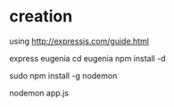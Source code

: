


* creation

using http://expressjs.com/guide.html

express eugenia
cd eugenia
npm install -d

sudo npm install -g nodemon

nodemon app.js
